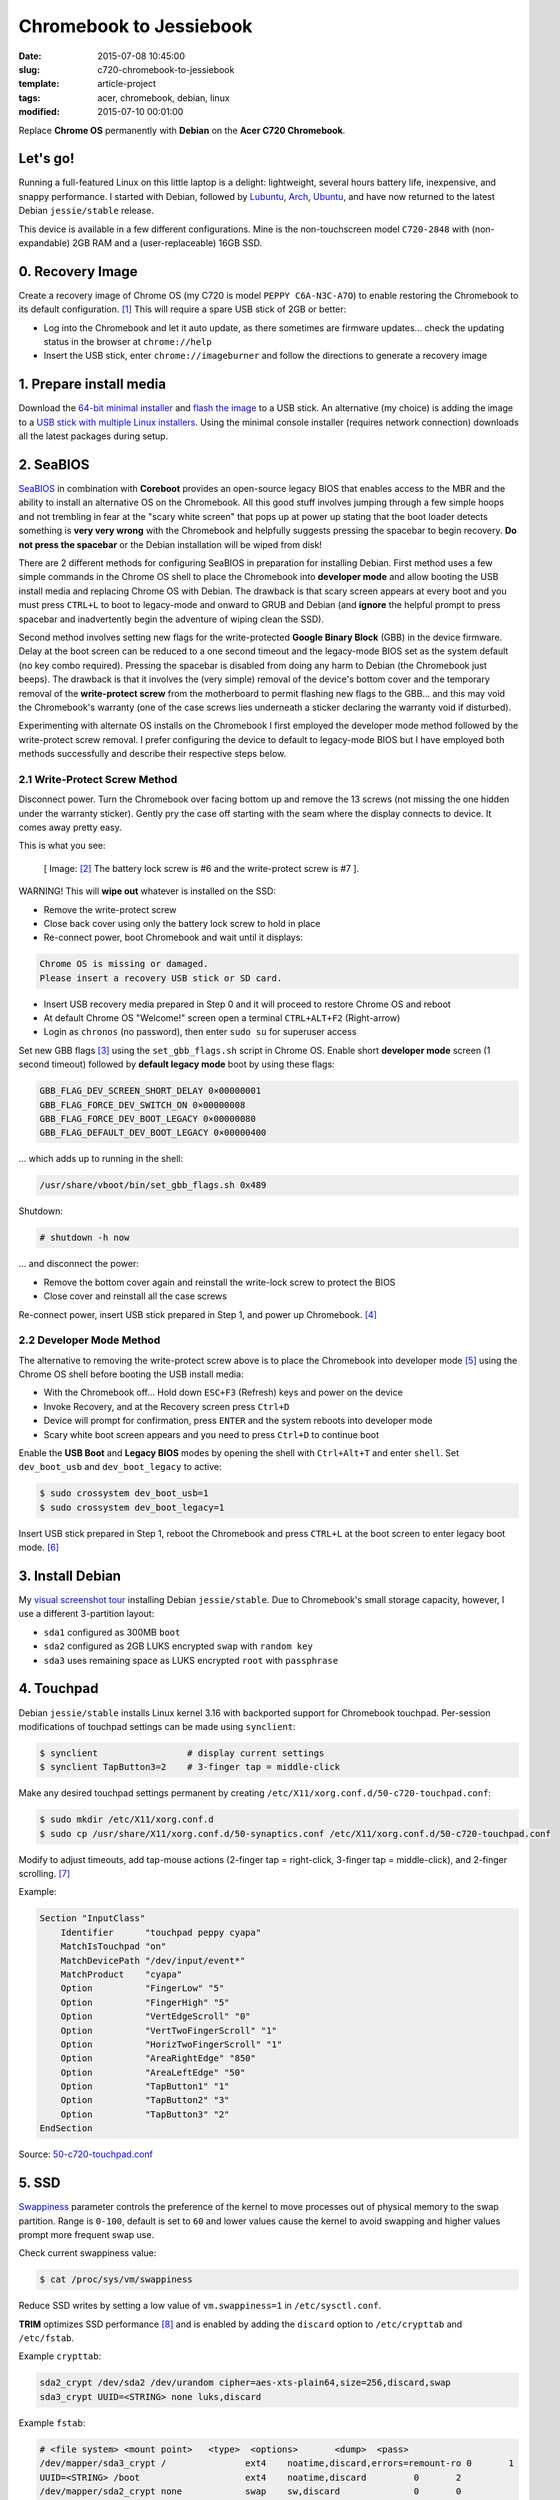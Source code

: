 ========================
Chromebook to Jessiebook
========================

:date: 2015-07-08 10:45:00
:slug: c720-chromebook-to-jessiebook
:template: article-project
:tags: acer, chromebook, debian, linux
:modified: 2015-07-10 00:01:00

Replace **Chrome OS** permanently with **Debian** on the **Acer C720 Chromebook**.

.. image:: images/jessiebook.png
    :align: right
    :alt: jessiebook
    :width: 300px
    :height: 161px

Let's go!
=========

Running a full-featured Linux on this little laptop is a delight: lightweight, several hours battery life, inexpensive, and snappy performance. I started with Debian, followed by `Lubuntu <http://www.circuidipity.com/c720-lubuntubook.html>`_, `Arch <http://www.circuidipity.com/arch-install-encrypt.html>`_, `Ubuntu <http://www.circuidipity.com/c720-ubuntubook.html>`_, and have now returned to the latest Debian ``jessie/stable`` release.

This device is available in a few different configurations. Mine is the non-touchscreen model ``C720-2848`` with (non-expandable) 2GB RAM and a (user-replaceable) 16GB SSD.

0. Recovery Image
=================

Create a recovery image of Chrome OS (my C720 is model ``PEPPY C6A-N3C-A7O``) to enable restoring the Chromebook to its default configuration. [1]_ This will require a spare USB stick of 2GB or better:

* Log into the Chromebook and let it auto update, as there sometimes are firmware updates... check the updating status in the browser at ``chrome://help``
* Insert the USB stick, enter ``chrome://imageburner`` and follow the directions to generate a recovery image

1. Prepare install media
========================

Download the `64-bit minimal installer <http://ftp.us.debian.org/debian/dists/stable/main/installer-amd64/current/images/netboot/mini.iso>`_ and `flash the image <https://www.debian.org/releases/stable/amd64/ch04s03.html.en>`_ to a USB stick. An alternative (my choice) is adding the image to a `USB stick with multiple Linux installers <http://www.circuidipity.com/multi-boot-usb.html>`_. Using the minimal console installer (requires network connection) downloads all the latest packages during setup.

2. SeaBIOS
==========

`SeaBIOS <http://www.coreboot.org/SeaBIOS>`_ in combination with **Coreboot** provides an open-source legacy BIOS that enables access to the MBR and the ability to install an alternative OS on the Chromebook. All this good stuff involves jumping through a few simple hoops and not trembling in fear at the "scary white screen" that pops up at power up stating that the boot loader detects something is **very very wrong** with the Chromebook and helpfully suggests pressing the spacebar to begin recovery. **Do not press the spacebar** or the Debian installation will be wiped from disk!

There are 2 different methods for configuring SeaBIOS in preparation for installing Debian. First method uses a few simple commands in the Chrome OS shell to place the Chromebook into **developer mode** and allow booting the USB install media and replacing Chrome OS with Debian. The drawback is that scary screen appears at every boot and you must press ``CTRL+L`` to boot to legacy-mode and onward to GRUB and Debian (and **ignore** the helpful prompt to press spacebar and inadvertently begin the adventure of wiping clean the SSD).

Second method involves setting new flags for the write-protected **Google Binary Block** (GBB) in the device firmware. Delay at the boot screen can be reduced to a one second timeout and the legacy-mode BIOS set as the system default (no key combo required). Pressing the spacebar is disabled from doing any harm to Debian (the Chromebook just beeps). The drawback is that it involves the (very simple) removal of the device's bottom cover and the temporary removal of the **write-protect screw** from the motherboard to permit flashing new flags to the GBB... and this may void the Chromebook's warranty (one of the case screws lies underneath a sticker declaring the warranty void if disturbed).

Experimenting with alternate OS installs on the Chromebook I first employed the developer mode method followed by the write-protect screw removal. I prefer configuring the device to default to legacy-mode BIOS but I have employed both methods successfully and describe their respective steps below.

2.1 Write-Protect Screw Method
------------------------------

Disconnect power. Turn the Chromebook over facing bottom up and remove the 13 screws (not missing the one hidden under the warranty sticker). Gently pry the case off starting with the seam where the display connects to device. It comes away pretty easy.

This is what you see:

.. figure:: images/c720-chromebook-annotated-innards.png
    :alt: C720 annotated innards
    :width: 800px
    :height: 558px

    [ Image: [2]_ The battery lock screw is #6 and the write-protect screw is #7 ].

.. role:: warning

:warning:`WARNING!` This will **wipe out** whatever is installed on the SSD:

* Remove the write-protect screw
* Close back cover using only the battery lock screw to hold in place
* Re-connect power, boot Chromebook and wait until it displays:                           
                                                                                
.. code-block:: bash
    
    Chrome OS is missing or damaged.                                            
    Please insert a recovery USB stick or SD card.                              

* Insert USB recovery media prepared in Step 0 and it will proceed to restore Chrome OS and reboot
* At default Chrome OS "Welcome!" screen open a terminal ``CTRL+ALT+F2`` (Right-arrow)
* Login as ``chronos`` (no password), then enter ``sudo su`` for superuser access

Set new GBB flags [3]_ using the ``set_gbb_flags.sh`` script in Chrome OS. Enable short **developer mode** screen (1 second timeout) followed by **default legacy mode** boot by using these flags:

.. code-block:: bash

    GBB_FLAG_DEV_SCREEN_SHORT_DELAY 0×00000001
    GBB_FLAG_FORCE_DEV_SWITCH_ON 0×00000008
    GBB_FLAG_FORCE_DEV_BOOT_LEGACY 0×00000080
    GBB_FLAG_DEFAULT_DEV_BOOT_LEGACY 0×00000400

... which adds up to running in the shell:

.. code-block:: bash

    /usr/share/vboot/bin/set_gbb_flags.sh 0x489

Shutdown:

.. code-block:: bash

    # shutdown -h now

... and disconnect the power:

* Remove the bottom cover again and reinstall the write-lock screw to protect the BIOS
* Close cover and reinstall all the case screws

Re-connect power, insert USB stick prepared in Step 1, and power up Chromebook. [4]_

2.2 Developer Mode Method
-------------------------

The alternative to removing the write-protect screw above is to place the Chromebook into developer mode [5]_ using the Chrome OS shell before booting the USB install media:

* With the Chromebook off... Hold down ``ESC+F3`` (Refresh) keys and power on the device
* Invoke Recovery, and at the Recovery screen press ``Ctrl+D``
* Device will prompt for confirmation, press ``ENTER`` and the system reboots into developer mode
* Scary white boot screen appears and you need to press ``Ctrl+D`` to continue boot

Enable the **USB Boot** and **Legacy BIOS** modes by opening the shell with ``Ctrl+Alt+T`` and enter ``shell``. Set ``dev_boot_usb`` and ``dev_boot_legacy`` to active:

.. code-block:: bash

    $ sudo crossystem dev_boot_usb=1
    $ sudo crossystem dev_boot_legacy=1

Insert USB stick prepared in Step 1, reboot the Chromebook and press ``CTRL+L`` at the boot screen to enter legacy boot mode. [6]_

3. Install Debian
=================

My `visual screenshot tour <http://www.circuidipity.com/minimal-debian.html>`_ installing Debian ``jessie/stable``. Due to Chromebook's small storage capacity, however, I use a different 3-partition layout:

* ``sda1`` configured as 300MB ``boot``
* ``sda2`` configured as 2GB LUKS encrypted ``swap`` with ``random key``
* ``sda3`` uses remaining space as LUKS encrypted ``root`` with ``passphrase``

4. Touchpad
===========

Debian ``jessie/stable`` installs Linux kernel 3.16 with backported support for Chromebook touchpad. Per-session modifications of touchpad settings can be made using ``synclient``:

.. code-block:: bash

    $ synclient                 # display current settings
    $ synclient TapButton3=2    # 3-finger tap = middle-click

Make any desired touchpad settings permanent by creating ``/etc/X11/xorg.conf.d/50-c720-touchpad.conf``:

.. code-block:: bash

    $ sudo mkdir /etc/X11/xorg.conf.d
    $ sudo cp /usr/share/X11/xorg.conf.d/50-synaptics.conf /etc/X11/xorg.conf.d/50-c720-touchpad.conf

Modify to adjust timeouts, add tap-mouse actions (2-finger tap = right-click, 3-finger tap = middle-click), and 2-finger scrolling. [7]_

Example:

.. code-block:: bash

    Section "InputClass" 
        Identifier      "touchpad peppy cyapa" 
        MatchIsTouchpad "on" 
        MatchDevicePath "/dev/input/event*" 
        MatchProduct    "cyapa" 
        Option          "FingerLow" "5" 
        Option          "FingerHigh" "5"
        Option          "VertEdgeScroll" "0"
        Option          "VertTwoFingerScroll" "1"
        Option          "HorizTwoFingerScroll" "1"
        Option          "AreaRightEdge" "850"
        Option          "AreaLeftEdge" "50"
        Option          "TapButton1" "1"
        Option          "TapButton2" "3"
        Option          "TapButton3" "2"
    EndSection

Source: `50-c720-touchpad.conf <https://github.com/vonbrownie/linux-post-install/blob/master/config/c720_jessiebook/etc/X11/xorg.conf.d/50-c720-touchpad.conf>`_

5. SSD
======

`Swappiness <https://en.wikipedia.org/wiki/Swappiness>`_ parameter controls the preference of the kernel to move processes out of physical memory to the swap partition. Range is ``0-100``, default is set to ``60`` and lower values cause the kernel to avoid swapping and higher values prompt more frequent swap use.

Check current swappiness value:

.. code-block:: bash

    $ cat /proc/sys/vm/swappiness

Reduce SSD writes by setting a low value of ``vm.swappiness=1`` in ``/etc/sysctl.conf``.

**TRIM** optimizes SSD performance [8]_ and is enabled by adding the ``discard`` option to ``/etc/crypttab`` and ``/etc/fstab``.

Example ``crypttab``:

.. code-block:: bash

    sda2_crypt /dev/sda2 /dev/urandom cipher=aes-xts-plain64,size=256,discard,swap
    sda3_crypt UUID=<STRING> none luks,discard

Example ``fstab``:

.. code-block:: bash

    # <file system> <mount point>   <type>  <options>       <dump>  <pass>
    /dev/mapper/sda3_crypt /               ext4    noatime,discard,errors=remount-ro 0       1
    UUID=<STRING> /boot                    ext4    noatime,discard         0       2
    /dev/mapper/sda2_crypt none            swap    sw,discard              0       0

Update ``/boot/initrd.img-*``:

.. code-block:: bash
 
    $ sudo update-initramfs -u -k all                                                      

6. Suspend
==========

**Problem:** Suspend-and-resume generates a stream of errors:

.. code-block:: bash

    ehci-pci 0000:00:1d.0: port 1 resume error -19
    ehci-pci 0000:00:1d.0: port 2 resume error -19
    usb usb3-port1: over-current condition
    usb usb3-port1: connect-debounce failed
    usb usb3-port2: over-current condition
    usb usb3-port2: connect-debounce failed

... and blocks Jessiebook from executing a proper restart/shutdown.

**FIX:** [9]_ Create ``/lib/systemd/system-sleep/ehci-pci.sh``:

.. code-block:: bash

    #!/bin/bash

    case $1/$2 in
        pre/*)
        # Unbind ehci for preventing error
        echo -n "0000:00:1d.0" | tee /sys/bus/pci/drivers/ehci-pci/unbind
        ;;
        post/*)
        # Bind ehci for preventing error
        echo -n "0000:00:1d.0" | tee /sys/bus/pci/drivers/ehci-pci/bind
        ;;
    esac

Make the script executable: 
                                                                                    
.. code-block:: bash                                                                
                                                                                    
    $ sudo chmod 755 /lib/systemd/system-sleep/ehci-pci.sh           
                                                                                    
Configure boot options in ``/etc/default/grub``:                                         
                                                                                
.. code-block:: bash                                                            
                                                                                
    GRUB_CMDLINE_LINUX_DEFAULT="tpm_tis.force=1" 
                                                                                
Update GRUB:                                                                    
                                                                                
.. code-block:: bash                                                            
                                                                                
    $ sudo update-grub                                                          

Source: `ehci-pci.sh <https://github.com/vonbrownie/linux-post-install/blob/master/config/c720_jessiebook/lib/systemd/system-sleep/ehci-pci.sh>`_

7. Keyboard Shortcuts
=====================

Top row on the keyboard with the shortcut icons (``Brightness``, ``Volume``, etc.) identify in Linux as ``F1-F10`` keys and the ``Search`` key (in ``CapsLk`` position) acts as ``Super`` (Windows) modifier key.

Create keyboard shortcuts by first installing:

* ``xbindkeys`` - associate keys to shell commands
* ``xbacklight`` - set backlight level using RandR
* ``pulseaudio-utils`` - manage sound with ``pactl``
* ``xvkbd`` - send characters to another client 

.. code-block:: bash

    $ sudo apt-get install xbindkeys xbacklight pulseaudio-utils xvkbd

7.1 Direction, Brightness, Volume, Page Keys
--------------------------------------------

.. code-block:: bash

    $ xbindkeys -k

Enable function keys to modify sound and brightness settings by creating ``~/.xbindkeysrc``.

Example:

.. code-block:: bash

    # backward/forward
    "xvkbd -xsendevent -text "\A\[Left]""
    F1 

    "xvkbd -xsendevent -text "\A\[Right]""
    F2 

    # screenshots
    # desktop
    "scrot '%Y-%m-%dT%H%M%S.png' -e 'mv $f ~/Downloads && eog ~/Downloads/$f'"
    Alt + F4
    # active Window
    "scrot -d 4 -u -z '%Y-%m-%dT%H%M%S.png' -e 'mv $f ~/Downloads && eog ~/Downloads/$f'"
    Control + F4

    # backlight decrease/increase
    "xbacklight -dec 10"
    F6
    "xbacklight -inc 10"
    F7

    # volume mute/decrease/increase
    # paVolume - https://github.com/vonbrownie/homebin/blob/master/paVolume
    "paVolume -m"
    F8
    "paVolume -d"
    F9
    "paVolume -u"
    F10

    # page up/down, home, end
    "xvkbd -xsendevent -text '\[Page_Up]'"
    Alt + Up

    "xvkbd -xsendevent -text '\[Page_Down]'"
    Alt + Down

    "xvkbd -xsendevent -text '\[Home]'"
    Alt + Left

    "xvkbd -xsendevent -text '\[End]'"
    Alt + Right

Enable new key shortcuts:

.. code-block:: bash

    $ xbindkeys

Place ``xbindkeys`` in ``~/.xinitrc`` to load configuration at ``startx``. [10]_

Source: `.xbindkeysrc.chromebook <https://github.com/vonbrownie/dotfiles/blob/master/.xbindkeysrc.chromebook>`_ and `.xinitrc <https://github.com/vonbrownie/dotfiles/blob/master/.xinitrc>`_

7.2 Power Key
-------------

Power key in upper-right corner ignores any configuration in the window manager and triggers poweroff without delay when pressed (easy to do by accident as its positioned next to ``backspace``).

If you want to disable the power key edit ``/etc/systemd/logind.conf`` and set ``HandlePowerKey=ignore``.

8. Wireless
===========

There are a few settings to modify to improve performance of Chromebook's wireless chipset. [11]_ Identify the card and parameters:

.. code-block:: bash

    $ lspci | grep -i net
    01:00.0 Network controller: Qualcomm Atheros AR9462 Wireless Network Adapter (rev 01)
    $ modinfo ath9k | grep parm
    parm:           debug:Debugging mask (uint)
    parm:           nohwcrypt:Disable hardware encryption (int)
    parm:           blink:Enable LED blink on activity (int)
    parm:           btcoex_enable:Enable wifi-BT coexistence (int)
    parm:           bt_ant_diversity:Enable WLAN/BT RX antenna diversity (int)
    parm:           ps_enable:Enable WLAN PowerSave (int)
    parm:           use_chanctx:Enable channel context for concurrency (int)

Create ``/etc/modprobe.d/ath9k.conf``:

.. code-block:: bash
  
    options ath9k bt_ant_diversity=1 ps_enable=0

Source: `ath9k.conf <https://github.com/vonbrownie/linux-post-install/blob/master/config/c720_jessiebook/etc/modprobe.d/ath9k.conf>`_

9. Helpful Resources
====================

* Specs: output of `lshw <https://github.com/vonbrownie/linux-post-install/blob/master/config/c720_jessiebook/doc/lshw.txt>`_, `lspci <https://github.com/vonbrownie/linux-post-install/blob/master/config/c720_jessiebook/doc/lspci.txt>`_, and `lsusb <https://github.com/vonbrownie/linux-post-install/blob/master/config/c720_jessiebook/doc/lsusb.txt>`_
* Arch Linux C720 installation with useful `post-install details <https://wiki.archlinux.org/index.php/Acer_C720_Chromebook>`_
* Turn Chromebooks into `Ubuntu-based code learning machines for kids <http://blog.codestarter.org/how-we-turn-199-chromebooks-into-ubuntu-based/>`_
* My earlier install and configuration of `Lubuntu 14.04 LTS <http://www.circuidipity.com/c720-lubuntubook.html>`_ under ``upstart`` (vs ``systemd`` in Debian) 

Happy hacking!

Notes
-----

.. [1] Create a Chromebook `recovery image <https://support.google.com/chromebook/answer/1080595?hl=en>`_.

.. [2] Image courtesy of `Chromium <http://www.chromium.org/chromium-os/developer-information-for-chrome-os-devices/acer-c720-chromebook#TOC-Firmware>`_.

.. [3] Useful `GBB flags <http://www.coreboot.org/pipermail/coreboot/2014-January/077083.html>`_ for `another new free software machine <https://blogs.fsfe.org/the_unconventional/2014/04/20/c720-debian/>`_.

.. [4] Whenever you remove battery power to the Chromebook (like opening up the case) the hardware clock on the motherboard resets to a future year (mine travelled to 2040). Providing a network connection is up during the Debian installation the system should fetch a correct time from a NTP server. Otherwise fix the `fallout from an incorrect clock <https://blogs.fsfe.org/the_unconventional/2014/04/20/c720-debian/>`_ by re-mounting partitions read-only and correct filesystem timestamps using ``fsck``.

.. [5] Switching between developer and normal (non-developer) modes will remove user accounts and their associated information from the Chromebook.

.. [6] `Chromium OS <http://www.chromium.org/chromium-os>`_ developer information for the `Acer C720 Chromebook <http://www.chromium.org/chromium-os/developer-information-for-chrome-os-devices/acer-c720-chromebook>`_

.. [7] Entries for `Touchpad Synaptics <https://wiki.archlinux.org/index.php/Touchpad_Synaptics>`_ and the `C720 Chromebook <https://wiki.archlinux.org/index.php/Acer_C720_Chromebook#configuration>`_ on `ArchWiki <https://wiki.archlinux.org/>`_

.. [8] `TRIM configuration on solid-state drives <http://www.linuxjournal.com/content/solid-state-drives-get-one-already>`_

.. [9] Some HOWTOs talk about adding ``modprobe.blacklist=ehci_hcd,ehci_pci``.

.. [10] `Xbindkeys <https://wiki.archlinux.org/index.php/Xbindkeys>`_, and another sample `Chromebook-friendly xbindkeysrc <https://github.com/alexpatel/dotfiles/blob/master/xbindkeysrc>`_

.. [11] Wireless `ath9k driver <http://wireless.kernel.org/en/users/Drivers/ath9k>`_ and `bluetooth coexistence <http://wireless.kernel.org/en/users/Drivers/ath9k/btcoex>`_                                                      
